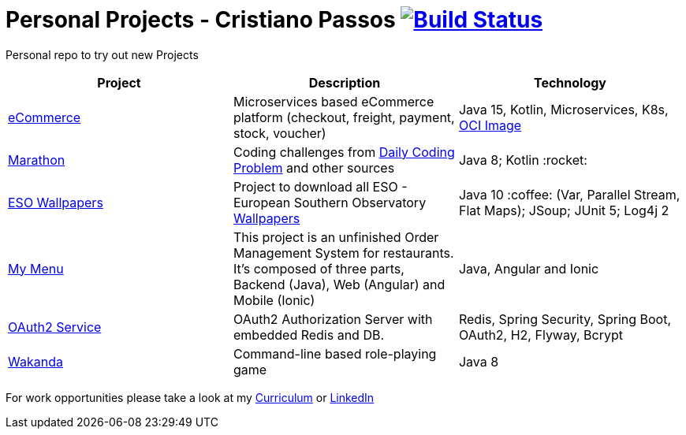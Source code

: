 # Personal Projects - Cristiano Passos image:https://travis-ci.com/CristianoPassos/personal-projects.svg?branch=master["Build Status", link="https://travis-ci.com/CristianoPassos/personal-projects"]

Personal repo to try out new Projects

|===
| Project | Description | Technology

| link:ecommerce[eCommerce]
| Microservices based eCommerce platform (checkout, freight, payment, stock, voucher)
| Java 15, Kotlin, Microservices, K8s, https://insujang.github.io/2019-10-10/open-container-initiative-image-spec/[OCI Image] 

| link:marathon[Marathon]
| Coding challenges from https://www.dailycodingproblem.com[Daily Coding Problem] and other sources
| Java 8; Kotlin :rocket:

| link:eso-wallpapers[ESO Wallpapers]
| Project to download all ESO - European Southern Observatory https://www.eso.org/public/images/archive/wallpapers/[Wallpapers]
| Java 10 :coffee: (Var, Parallel Stream, Flat Maps); JSoup; JUnit 5; Log4j 2

| link:my-menu[My Menu]
| This project is an unfinished Order Management System for restaurants. It's composed of three parts, Backend (Java), Web (Angular) and Mobile (Ionic)
| Java, Angular and Ionic

| link:oauth-service[OAuth2 Service]
| OAuth2 Authorization Server with embedded Redis and DB.
| Redis, Spring Security, Spring Boot, OAuth2, H2, Flyway, Bcrypt

| link:wakanda[Wakanda]
| Command-line based role-playing game
| Java 8
|===

For work opportunities please take a look at my http://bit.ly/cvcp6[Curriculum] or https://www.linkedin.com/in/cristiano-passos/[LinkedIn]
